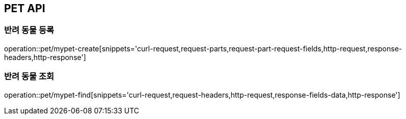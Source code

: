 [[PET-API]]
== PET API

[[PET-CREATE]]
=== 반려 동물 등록
operation::pet/mypet-create[snippets='curl-request,request-parts,request-part-request-fields,http-request,response-headers,http-response']

[[PET-FIND]]
=== 반려 동물 조회
operation::pet/mypet-find[snippets='curl-request,request-headers,http-request,response-fields-data,http-response']
